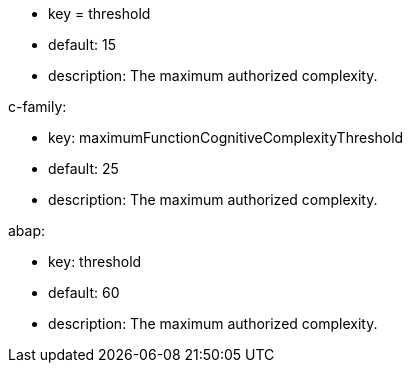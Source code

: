 * key = threshold
* default: 15
* description: The maximum authorized complexity.

c-family:

* key: maximumFunctionCognitiveComplexityThreshold
* default: 25
* description: The maximum authorized complexity.

abap:

* key: threshold
* default: 60
* description: The maximum authorized complexity.
